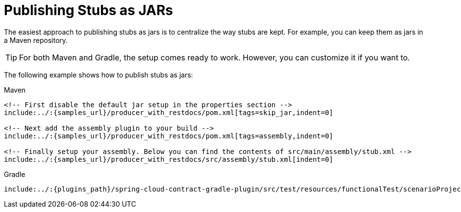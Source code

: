 [[features-stub-runner-publishing-stubs-as-jars]]
= Publishing Stubs as JARs

The easiest approach to publishing stubs as jars is to centralize the way stubs are kept.
For example, you can keep them as jars in a Maven repository.

TIP: For both Maven and Gradle, the setup comes ready to work. However, you can customize
it if you want to.

The following example shows how to publish stubs as jars:

====
[source,xml,indent=0,subs="verbatim,attributes",role="primary"]
.Maven
----
<!-- First disable the default jar setup in the properties section -->
include:../:{samples_url}/producer_with_restdocs/pom.xml[tags=skip_jar,indent=0]

<!-- Next add the assembly plugin to your build -->
include:../:{samples_url}/producer_with_restdocs/pom.xml[tags=assembly,indent=0]

<!-- Finally setup your assembly. Below you can find the contents of src/main/assembly/stub.xml -->
include:../:{samples_url}/producer_with_restdocs/src/assembly/stub.xml[indent=0]
----

[source,groovy,indent=0,subs="verbatim,attributes",role="secondary"]
.Gradle
----
include:../:{plugins_path}/spring-cloud-contract-gradle-plugin/src/test/resources/functionalTest/scenarioProject/build.gradle[tags=jar_setup,indent=0]
----
====

